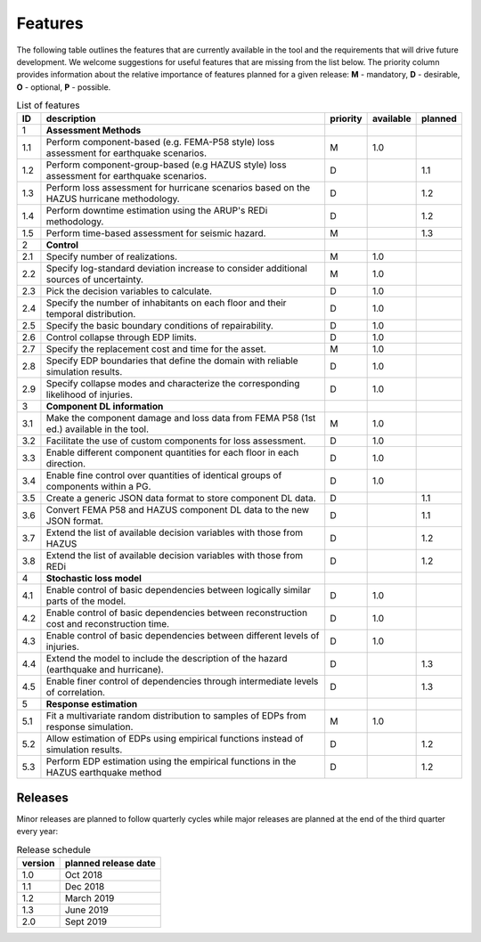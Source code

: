 Features
============

The following table outlines the features that are currently available in the tool and the requirements that will drive future development. We welcome suggestions for useful features that are missing from the list below. The priority column provides information about the relative importance of features planned for a given release: **M** - mandatory, **D** - desirable, **O** - optional, **P** - possible.

.. table:: List of features
    :widths: 1, 50, 1, 1, 1
    :class: tight-table

    ==== ========================================================================================= ========= ========== ========
    ID   description                                                                               priority  available  planned 
    ==== ========================================================================================= ========= ========== ========
    1    **Assessment Methods**                                                          
    1.1  Perform component-based (e.g. FEMA-P58 style) loss assessment for earthquake scenarios.   M         1.0               
    1.2  Perform component-group-based (e.g HAZUS style) loss assessment for earthquake scenarios. D                    1.1
    1.3  Perform loss assessment for hurricane scenarios based on the HAZUS hurricane methodology. D                    1.2
    1.4  Perform downtime estimation using the ARUP's REDi methodology.                            D                    1.2
    1.5  Perform time-based assessment for seismic hazard.                                         M                    1.3
    
    2    **Control**       
    2.1  Specify number of realizations.                                                           M         1.0
    2.2  Specify log-standard deviation increase to consider additional sources of uncertainty.    M         1.0
    2.3  Pick the decision variables to calculate.                                                 D         1.0
    2.4  Specify the number of inhabitants on each floor and their temporal distribution.          D         1.0
    2.5  Specify the basic boundary conditions of repairability.                                   D         1.0
    2.6  Control collapse through EDP limits.                                                      D         1.0
    2.7  Specify the replacement cost and time for the asset.                                      M         1.0
    2.8  Specify EDP boundaries that define the domain with reliable simulation results.           D         1.0
    2.9  Specify collapse modes and characterize the corresponding likelihood of injuries.         D         1.0
    
    3    **Component DL information**
    3.1  Make the component damage and loss data from FEMA P58 (1st ed.) available in the tool.    M         1.0
    3.2  Facilitate the use of custom components for loss assessment.                              D         1.0
    3.3  Enable different component quantities for each floor in each direction.                   D         1.0
    3.4  Enable fine control over quantities of identical groups of components within a PG.        D         1.0
    3.5  Create a generic JSON data format to store component DL data.                             D                    1.1
    3.6  Convert FEMA P58 and HAZUS component DL data to the new JSON format.                      D                    1.1
    3.7  Extend the list of available decision variables with those from HAZUS                     D                    1.2
    3.8  Extend the list of available decision variables with those from REDi                      D                    1.2
    
    4    **Stochastic loss model**
    4.1  Enable control of basic dependencies between logically similar parts of the model.        D         1.0
    4.2  Enable control of basic dependencies between reconstruction cost and reconstruction time. D         1.0
    4.3  Enable control of basic dependencies between different levels of injuries.                D         1.0
    4.4  Extend the model to include the description of the hazard (earthquake and hurricane).     D                    1.3
    4.5  Enable finer control of dependencies through intermediate levels of correlation.          D                    1.3 

    5    **Response estimation**
    5.1  Fit a multivariate random distribution to samples of EDPs from response simulation.       M         1.0
    5.2  Allow estimation of EDPs using empirical functions instead of simulation results.         D                    1.2
    5.3  Perform EDP estimation using the empirical functions in the HAZUS earthquake method       D                    1.2 
    ==== ========================================================================================= ========= ========== ========

Releases
--------

Minor releases are planned to follow quarterly cycles while major releases are planned at the end of the third quarter every year:

.. table:: Release schedule
    :class: tight-table

    ======== =====================
    version  planned release date
    ======== =====================
    1.0      Oct 2018
    1.1      Dec 2018
    1.2      March 2019
    1.3      June 2019
    2.0      Sept 2019
    ======== =====================

























